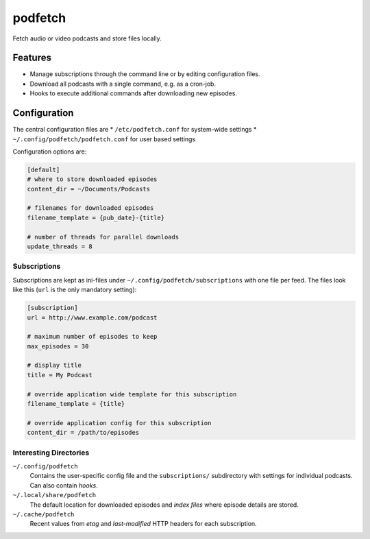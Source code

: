 ########
podfetch
########
Fetch audio or video podcasts and store files locally.

Features
########
- Manage subscriptions through the command line
  or by editing configuration files.
- Download all podcasts with a single command,
  e.g. as a cron-job.
- Hooks to execute additional commands after downloading new episodes.


Configuration
#############
The central configuration files are
* ``/etc/podfetch.conf`` for system-wide settings
* ``~/.config/podfetch/podfetch.conf`` for user based settings

Configuration options are:

.. code:: ini

    [default]
    # where to store downloaded episodes
    content_dir = ~/Documents/Podcasts

    # filenames for downloaded episodes
    filename_template = {pub_date}-{title}

    # number of threads for parallel downloads
    update_threads = 8


Subscriptions
=============
Subscriptions are kept as ini-files under ``~/.config/podfetch/subscriptions``
with one file per feed.
The files look like this (``url`` is the only mandatory setting):

.. code:: ini

    [subscription]
    url = http://www.example.com/podcast

    # maximum number of episodes to keep
    max_episodes = 30

    # display title
    title = My Podcast

    # override application wide template for this subscription
    filename_template = {title}

    # override application config for this subscription
    content_dir = /path/to/episodes


Interesting Directories
=======================
``~/.config/podfetch``
    Contains the user-specific config file
    and the ``subscriptions/`` subdirectory with settings for
    individual podcasts.
    Can also contain *hooks*.

``~/.local/share/podfetch``
    The default location for downloaded episodes
    and *index files* where episode details are stored.

``~/.cache/podfetch``
    Recent values from *etag* and *last-modified* HTTP headers
    for each subscription.
